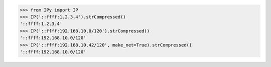 >>> from IPy import IP
>>> IP('::ffff:1.2.3.4').strCompressed()
'::ffff:1.2.3.4'
>>> IP('::ffff:192.168.10.0/120').strCompressed()
'::ffff:192.168.10.0/120'
>>> IP('::ffff:192.168.10.42/120', make_net=True).strCompressed()
'::ffff:192.168.10.0/120'

